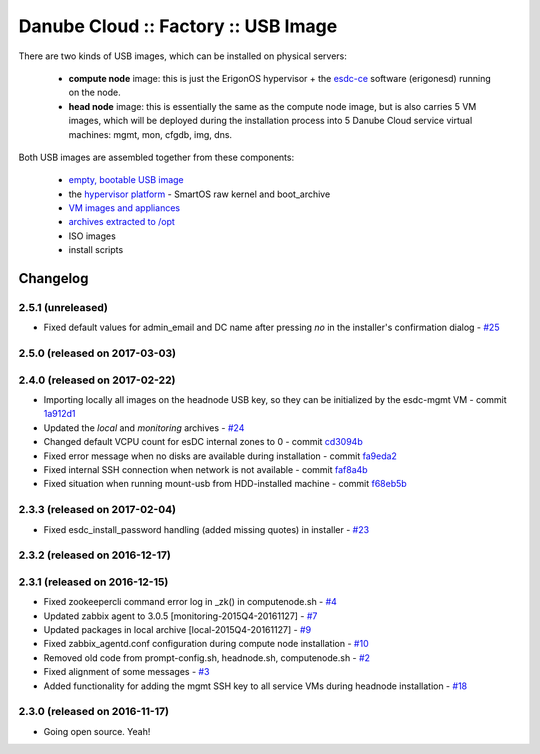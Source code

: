 Danube Cloud :: Factory :: USB Image
####################################

There are two kinds of USB images, which can be installed on physical servers:

    * **compute node** image: this is just the ErigonOS hypervisor + the `esdc-ce <https://github.com/erigones/esdc-ce/>`__ software (erigonesd) running on the node.
    * **head node** image: this is essentially the same as the compute node image, but is also carries 5 VM images, which will be deployed during the installation process into 5 Danube Cloud service virtual machines: mgmt, mon, cfgdb, img, dns.

Both USB images are assembled together from these components:

    - `empty, bootable USB image <https://github.com/erigones/esdc-factory/tree/master/ansible/files/usb/images>`__
    - the `hypervisor platform <platform.rst>`_ - SmartOS raw kernel and boot_archive
    - `VM images and appliances <appliances.rst>`_
    - `archives extracted to /opt <archives.rst>`_
    - ISO images
    - install scripts


Changelog
~~~~~~~~~

2.5.1 (unreleased)
==================

- Fixed default values for admin_email and DC name after pressing `no` in the installer's confirmation dialog - `#25 <https://github.com/erigones/esdc-factory/issues/25>`__

2.5.0 (released on 2017-03-03)
==============================


2.4.0 (released on 2017-02-22)
==============================

- Importing locally all images on the headnode USB key, so they can be initialized by the esdc-mgmt VM - commit `1a912d1 <https://github.com/erigones/esdc-factory/commit/1a912d1be36a7d6098d7e4d55cf8ed0f7b656b97>`__
- Updated the *local* and *monitoring* archives - `#24 <https://github.com/erigones/esdc-factory/issues/24>`__
- Changed default VCPU count for esDC internal zones to 0 - commit `cd3094b <https://github.com/erigones/esdc-factory/commit/cd3094b009107a7dc1e88931c47bab0c31f2166e>`__
- Fixed error message when no disks are available during installation - commit `fa9eda2 <https://github.com/erigones/esdc-factory/commit/fa9eda26e63b6630cb645287af084579d64ca8bd>`__
- Fixed internal SSH connection when network is not available - commit `faf8a4b <https://github.com/erigones/esdc-factory/commit/faf8a4bfbc4b518e34a4dd0f836a28f38303ea86>`__
- Fixed situation when running mount-usb from HDD-installed machine - commit `f68eb5b <https://github.com/erigones/esdc-factory/commit/f68eb5bfdbf8a9fee817ae272b024270c06d43d5>`__


2.3.3 (released on 2017-02-04)
==============================

- Fixed esdc_install_password handling (added missing quotes) in installer - `#23 <https://github.com/erigones/esdc-factory/issues/23>`__

2.3.2 (released on 2016-12-17)
==============================


2.3.1 (released on 2016-12-15)
==============================

- Fixed zookeepercli command error log in _zk() in computenode.sh - `#4 <https://github.com/erigones/esdc-factory/issues/4>`__
- Updated zabbix agent to 3.0.5 [monitoring-2015Q4-20161127] - `#7 <https://github.com/erigones/esdc-factory/issues/7>`__
- Updated packages in local archive [local-2015Q4-20161127] - `#9 <https://github.com/erigones/esdc-factory/issues/9>`__
- Fixed zabbix_agentd.conf configuration during compute node installation - `#10 <https://github.com/erigones/esdc-factory/issues/10>`__
- Removed old code from prompt-config.sh, headnode.sh, computenode.sh - `#2 <https://github.com/erigones/esdc-factory/issues/12>`__
- Fixed alignment of some messages - `#3 <https://github.com/erigones/esdc-factory/issues/3>`__
- Added functionality for adding the mgmt SSH key to all service VMs during headnode installation - `#18 <https://github.com/erigones/esdc-factory/issues/18>`__

2.3.0 (released on 2016-11-17)
==============================

- Going open source. Yeah!

